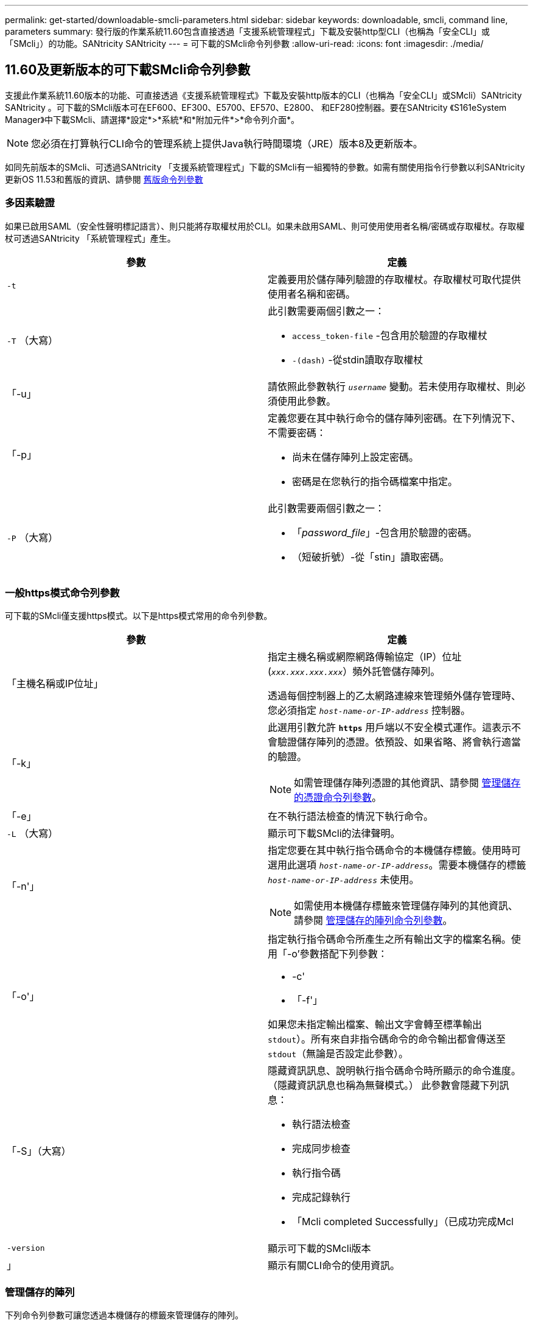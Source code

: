 ---
permalink: get-started/downloadable-smcli-parameters.html 
sidebar: sidebar 
keywords: downloadable, smcli, command line, parameters 
summary: 發行版的作業系統11.60包含直接透過「支援系統管理程式」下載及安裝http型CLI（也稱為「安全CLI」或「SMcli」）的功能。SANtricity SANtricity 
---
= 可下載的SMcli命令列參數
:allow-uri-read: 
:icons: font
:imagesdir: ./media/




== 11.60及更新版本的可下載SMcli命令列參數

支援此作業系統11.60版本的功能、可直接透過《支援系統管理程式》下載及安裝http版本的CLI（也稱為「安全CLI」或SMcli）SANtricity SANtricity 。可下載的SMcli版本可在EF600、EF300、E5700、EF570、E2800、 和EF280控制器。要在SANtricity 《S161eSystem Manager》中下載SMcli、請選擇*設定*>*系統*和*附加元件*>*命令列介面*。


NOTE: 您必須在打算執行CLI命令的管理系統上提供Java執行時間環境（JRE）版本8及更新版本。

如同先前版本的SMcli、可透過SANtricity 「支援系統管理程式」下載的SMcli有一組獨特的參數。如需有關使用指令行參數以利SANtricity 更新OS 11.53和舊版的資訊、請參閱 xref:./get-started/command-line-parameters.adoc[舊版命令列參數]



=== 多因素驗證

如果已啟用SAML（安全性聲明標記語言）、則只能將存取權杖用於CLI。如果未啟用SAML、則可使用使用者名稱/密碼或存取權杖。存取權杖可透過SANtricity 「系統管理程式」產生。

[cols="2*"]
|===
| 參數 | 定義 


 a| 
`-t`
 a| 
定義要用於儲存陣列驗證的存取權杖。存取權杖可取代提供使用者名稱和密碼。



 a| 
`-T` （大寫）
 a| 
此引數需要兩個引數之一：

* `access_token-file` -包含用於驗證的存取權杖
* `-(dash)` -從stdin讀取存取權杖




 a| 
「-u」
 a| 
請依照此參數執行 `_username_` 變動。若未使用存取權杖、則必須使用此參數。



 a| 
「-p」
 a| 
定義您要在其中執行命令的儲存陣列密碼。在下列情況下、不需要密碼：

* 尚未在儲存陣列上設定密碼。
* 密碼是在您執行的指令碼檔案中指定。




 a| 
`-P` （大寫）
 a| 
此引數需要兩個引數之一：

* 「_password_file_」-包含用於驗證的密碼。
* （短破折號）-從「stin」讀取密碼。


|===


=== 一般https模式命令列參數

可下載的SMcli僅支援https模式。以下是https模式常用的命令列參數。

[cols="2*"]
|===
| 參數 | 定義 


 a| 
「主機名稱或IP位址」
 a| 
指定主機名稱或網際網路傳輸協定（IP）位址 (`_xxx.xxx.xxx.xxx_`）頻外託管儲存陣列。

透過每個控制器上的乙太網路連線來管理頻外儲存管理時、您必須指定 `_host-name-or-IP-address_` 控制器。



 a| 
「-k」
 a| 
此選用引數允許 `*https*` 用戶端以不安全模式運作。這表示不會驗證儲存陣列的憑證。依預設、如果省略、將會執行適當的驗證。


NOTE: 如需管理儲存陣列憑證的其他資訊、請參閱 <<storedcertificates,管理儲存的憑證命令列參數>>。



 a| 
「-e」
 a| 
在不執行語法檢查的情況下執行命令。



 a| 
`-L` （大寫）
 a| 
顯示可下載SMcli的法律聲明。



 a| 
「-n'」
 a| 
指定您要在其中執行指令碼命令的本機儲存標籤。使用時可選用此選項 `_host-name-or-IP-address_`。需要本機儲存的標籤 `_host-name-or-IP-address_` 未使用。


NOTE: 如需使用本機儲存標籤來管理儲存陣列的其他資訊、請參閱 <<managearrays,管理儲存的陣列命令列參數>>。



 a| 
「-o'」
 a| 
指定執行指令碼命令所產生之所有輸出文字的檔案名稱。使用「-o'參數搭配下列參數：

* -c'
* 「-f'」


如果您未指定輸出檔案、輸出文字會轉至標準輸出  `stdout`）。所有來自非指令碼命令的命令輸出都會傳送至 `stdout`（無論是否設定此參數）。



 a| 
「-S」（大寫）
 a| 
隱藏資訊訊息、說明執行指令碼命令時所顯示的命令進度。（隱藏資訊訊息也稱為無聲模式。） 此參數會隱藏下列訊息：

* 執行語法檢查
* 完成同步檢查
* 執行指令碼
* 完成記錄執行
* 「Mcli completed Successfully」（已成功完成Mcl




 a| 
`-version`
 a| 
顯示可下載的SMcli版本



 a| 
」
 a| 
顯示有關CLI命令的使用資訊。

|===


=== 管理儲存的陣列

下列命令列參數可讓您透過本機儲存的標籤來管理儲存的陣列。


NOTE: 本機儲存的標籤可能與SANtricity 顯示在「系統管理程式」下的實際儲存陣列名稱不符。

[cols="2*"]
|===
| 參數 | 定義 


 a| 
`SMcli storageArrayLabel show all`
 a| 
顯示所有本機儲存的標籤及其相關位址



 a| 
`SMcli storageArrayLabel show label <LABEL>`
 a| 
顯示與本機儲存標籤相關聯的位址、名稱為 `<LABEL>`



 a| 
`SMcli storageArrayLabel delete all`
 a| 
刪除所有本機儲存的標籤



 a| 
`SMcli storageArrayLabel delete label <LABEL>`
 a| 
刪除本機儲存的命名標籤 `<LABEL>`



 a| 
`SMcli <host-name-or-IP-address> [host-name-or-IP-address] storageArrayLabel add label <LABEL>`
 a| 
* 新增本機儲存的名稱標籤 `<LABEL>` 包含提供的位址
* 不直接支援更新。若要更新、請刪除標籤、然後重新新增。



NOTE: 新增本機儲存的標籤時、SMcli不會聯絡儲存陣列。

|===
[cols="2*"]
|===
| 參數 | 定義 


 a| 
`SMcli localCertificate show all`
 a| 
顯示儲存在本機的所有信任憑證



 a| 
`SMcli localCertificate show alias <ALIAS>`
 a| 
顯示本機儲存的信任憑證及別名 `<ALIAS>`



 a| 
`SMcli localCertificate delete all`
 a| 
刪除本機儲存的所有信任憑證



 a| 
`SMcli localCertificate delete alias <ALIAS>`
 a| 
刪除具有別名的本機儲存信任憑證 `<ALIAS>`



 a| 
`SMcli localCertificate trust file <CERT_FILE> alias <ALIAS>`
 a| 
* 儲存要以別名信任的憑證 `<ALIAS>`
* 要信任的憑證會從控制器下載、並進行個別作業、例如使用網頁瀏覽器




 a| 
`SMcli <host-name-or-IP-address> [host-name-or-IP-address] localCertificate trust`
 a| 
* 連線至每個位址、並將傳回的憑證儲存到信任的憑證存放區
* 指定的主機名稱或IP位址會做為以此方式儲存之每個憑證的別名
* 使用者在執行此命令之前、應先確認控制器上的憑證是否值得信任
* 為了達到最高的安全性、應使用取得檔案的信任命令來確保憑證不會在使用者驗證和執行此命令之間變更


|===